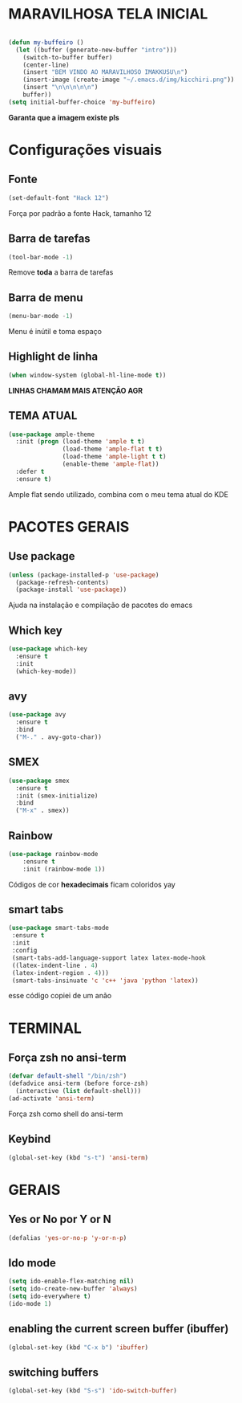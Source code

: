 * MARAVILHOSA TELA INICIAL
#+BEGIN_SRC emacs-lisp

(defun my-buffeiro ()
  (let ((buffer (generate-new-buffer "intro")))
    (switch-to-buffer buffer)
    (center-line)
    (insert "BEM VINDO AO MARAVILHOSO IMAKKUSU\n")
    (insert-image (create-image "~/.emacs.d/img/kicchiri.png"))
    (insert "\n\n\n\n\n")
    buffer))
(setq initial-buffer-choice 'my-buffeiro)
#+END_SRC
*Garanta que a imagem existe pls*

* Configurações visuais
** Fonte
#+BEGIN_SRC emacs-lisp
(set-default-font "Hack 12")

#+END_SRC
Força por padrão a fonte Hack, tamanho 12

** Barra de tarefas
#+BEGIN_SRC emacs-lisp
(tool-bar-mode -1)

#+END_SRC
Remove *toda* a barra de tarefas

** Barra de menu
#+BEGIN_SRC emacs-lisp
(menu-bar-mode -1)

#+END_SRC
Menu é inútil e toma espaço

** Highlight de linha
#+BEGIN_SRC emacs-lisp
(when window-system (global-hl-line-mode t))

#+END_SRC
*LINHAS CHAMAM MAIS ATENÇÃO AGR*

** TEMA ATUAL
#+BEGIN_SRC emacs-lisp
(use-package ample-theme
  :init (progn (load-theme 'ample t t)
               (load-theme 'ample-flat t t)
               (load-theme 'ample-light t t)
               (enable-theme 'ample-flat))
  :defer t
  :ensure t)

#+END_SRC
Ample flat sendo utilizado, combina com o meu tema atual do KDE

* PACOTES GERAIS
** *Use package*
#+BEGIN_SRC emacs-lisp
(unless (package-installed-p 'use-package)
  (package-refresh-contents)
  (package-install 'use-package))
#+END_SRC
Ajuda na instalação e compilação de pacotes do emacs

** *Which key*
#+BEGIN_SRC emacs-lisp
(use-package which-key
  :ensure t
  :init
  (which-key-mode))

#+END_SRC

** avy
#+BEGIN_SRC emacs-lisp
  (use-package avy
    :ensure t
    :bind
    ("M-." . avy-goto-char))

#+END_SRC
** SMEX
#+BEGIN_SRC emacs-lisp
  (use-package smex
    :ensure t
    :init (smex-initialize)
    :bind
    ("M-x" . smex))
#+END_SRC
** Rainbow
#+BEGIN_SRC emacs-lisp
(use-package rainbow-mode
    :ensure t
    :init (rainbow-mode 1))

#+END_SRC
Códigos de cor *hexadecimais* ficam coloridos yay
** smart tabs
#+BEGIN_SRC emacs-lisp
(use-package smart-tabs-mode
 :ensure t
 :init
 :config
 (smart-tabs-add-language-support latex latex-mode-hook
 ((latex-indent-line . 4)
 (latex-indent-region . 4)))
 (smart-tabs-insinuate 'c 'c++ 'java 'python 'latex))

#+END_SRC
esse código copiei de um anão
* TERMINAL
** Força zsh no ansi-term
#+BEGIN_SRC emacs-lisp
  (defvar default-shell "/bin/zsh")
  (defadvice ansi-term (before force-zsh)
    (interactive (list default-shell)))
  (ad-activate 'ansi-term)

#+END_SRC
Força zsh como shell do ansi-term

** Keybind
#+BEGIN_SRC emacs-lisp
(global-set-key (kbd "s-t") 'ansi-term)

#+END_SRC

* *GERAIS*
** Yes or No por Y or N
#+BEGIN_SRC emacs-lisp
(defalias 'yes-or-no-p 'y-or-n-p)

#+END_SRC
** Ido mode
#+BEGIN_SRC emacs-lisp
  (setq ido-enable-flex-matching nil)
  (setq ido-create-new-buffer 'always)
  (setq ido-everywhere t)
  (ido-mode 1)

#+END_SRC
** enabling the current screen buffer (ibuffer)
#+BEGIN_SRC emacs-lisp
(global-set-key (kbd "C-x b") 'ibuffer)

#+END_SRC
** switching buffers
#+BEGIN_SRC emacs-lisp
(global-set-key (kbd "S-s") 'ido-switch-buffer)

#+END_SRC
